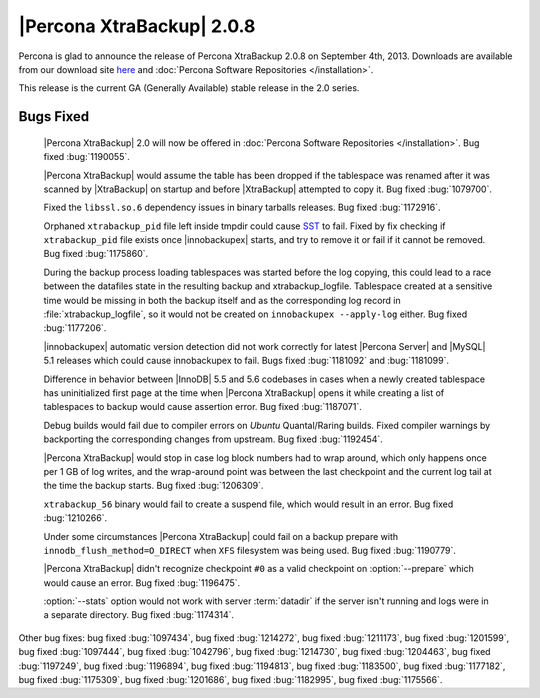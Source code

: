 ============================
|Percona XtraBackup| 2.0.8
============================

Percona is glad to announce the release of Percona XtraBackup 2.0.8 on September 4th, 2013. Downloads are available from our download site `here <http://www.percona.com/downloads/XtraBackup/XtraBackup-2.0.8/>`_ and :doc:`Percona Software Repositories </installation>`.

This release is the current GA (Generally Available) stable release in the 2.0 series. 


Bugs Fixed
==========

 |Percona XtraBackup| 2.0 will now be offered in :doc:`Percona Software Repositories </installation>`. Bug fixed :bug:`1190055`.

 |Percona XtraBackup| would assume the table has been dropped if the tablespace was renamed after it was scanned by |XtraBackup| on startup and before |XtraBackup| attempted to copy it. Bug fixed :bug:`1079700`.

 Fixed the ``libssl.so.6`` dependency issues in binary tarballs releases. Bug fixed :bug:`1172916`.

 Orphaned ``xtrabackup_pid`` file left inside tmpdir could cause `SST <http://www.percona.com/doc/percona-xtradb-cluster/manual/state_snapshot_transfer.html>`_ to fail. Fixed by fix checking if ``xtrabackup_pid`` file exists once |innobackupex| starts, and try to remove it or fail if it cannot be removed. Bug fixed :bug:`1175860`.

 During the backup process loading tablespaces was started before the log copying, this could lead to a race between the datafiles state in the resulting backup and xtrabackup_logfile. Tablespace created at a sensitive time would be missing in both the backup itself and as the corresponding log record in :file:`xtrabackup_logfile`, so it would not be created on ``innobackupex --apply-log`` either. Bug fixed :bug:`1177206`.

 |innobackupex| automatic version detection did not work correctly for latest |Percona Server| and |MySQL| 5.1 releases which could cause innobackupex to fail. Bugs fixed :bug:`1181092` and :bug:`1181099`.

 Difference in behavior between |InnoDB| 5.5 and 5.6 codebases in cases when a newly created tablespace has uninitialized first page at the time when |Percona XtraBackup| opens it while creating a list of tablespaces to backup would cause assertion error. Bug fixed :bug:`1187071`.

 Debug builds would fail due to compiler errors on *Ubuntu* Quantal/Raring builds. Fixed compiler warnings by backporting the corresponding changes from upstream. Bug fixed :bug:`1192454`.

 |Percona XtraBackup| would stop in case log block numbers had to wrap around, which only happens once per 1 GB of log writes, and the wrap-around point was between the last checkpoint and the current log tail at the time the backup starts. Bug fixed :bug:`1206309`.

 ``xtrabackup_56`` binary would fail to create a suspend file, which would result in an error. Bug fixed :bug:`1210266`.

 Under some circumstances |Percona XtraBackup| could fail on a backup prepare with ``innodb_flush_method=O_DIRECT`` when ``XFS`` filesystem was being used. Bug fixed :bug:`1190779`.

 |Percona XtraBackup| didn't recognize checkpoint ``#0`` as a valid checkpoint on :option:`--prepare` which would cause an error. Bug fixed :bug:`1196475`.

 :option:`--stats` option would not work with server :term:`datadir` if the server isn't running and logs were in a separate directory. Bug fixed :bug:`1174314`.

Other bug fixes: bug fixed :bug:`1097434`, bug fixed :bug:`1214272`, bug fixed :bug:`1211173`, bug fixed :bug:`1201599`, bug fixed :bug:`1097444`, bug fixed :bug:`1042796`, bug fixed :bug:`1214730`, bug fixed :bug:`1204463`, bug fixed :bug:`1197249`, bug fixed :bug:`1196894`, bug fixed :bug:`1194813`, bug fixed :bug:`1183500`, bug fixed :bug:`1177182`, bug fixed :bug:`1175309`, bug fixed :bug:`1201686`, bug fixed :bug:`1182995`, bug fixed :bug:`1175566`.
